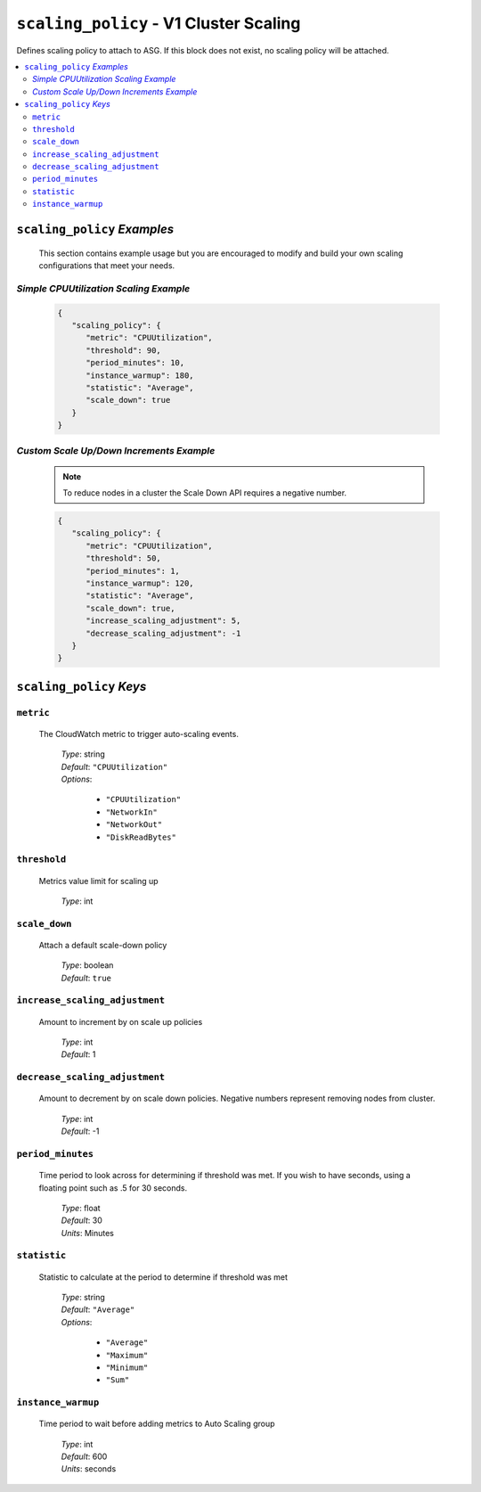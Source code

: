 .. _advanced_scaling_policy

#######################################
``scaling_policy`` - V1 Cluster Scaling
#######################################

Defines scaling policy to attach to ASG. If this block does not exist, no
scaling policy will be attached.

.. contents::
   :local:

``scaling_policy`` *Examples*
*****************************

   This section contains example usage but you are encouraged to modify and build your own scaling
   configurations that meet your needs.

*Simple CPUUtilization Scaling Example*
=======================================

   .. code-block:: json

      {
         "scaling_policy": {
            "metric": "CPUUtilization",
            "threshold": 90,
            "period_minutes": 10,
            "instance_warmup": 180,
            "statistic": "Average",
            "scale_down": true
         }
      }

*Custom Scale Up/Down Increments Example*
=========================================

   .. note::  To reduce nodes in a cluster the Scale Down API requires a negative number.

   .. code-block:: json

      {
         "scaling_policy": {
            "metric": "CPUUtilization",
            "threshold": 50,
            "period_minutes": 1,
            "instance_warmup": 120,
            "statistic": "Average",
            "scale_down": true,
            "increase_scaling_adjustment": 5,
            "decrease_scaling_adjustment": -1
         }
      }

``scaling_policy`` *Keys*
*************************

``metric``
==========

   The CloudWatch metric to trigger auto-scaling events.

      | *Type*: string
      | *Default*: ``"CPUUtilization"``
      | *Options*:

         - ``"CPUUtilization"``
         -  ``"NetworkIn"``
         -  ``"NetworkOut"``
         -  ``"DiskReadBytes"``

``threshold``
=============

   Metrics value limit for scaling up

      | *Type*: int

``scale_down``
==============

   Attach a default scale-down policy

      | *Type*: boolean
      | *Default*: ``true``

``increase_scaling_adjustment``
===============================

   Amount to increment by on scale up policies

      | *Type*: int
      | *Default*: 1

``decrease_scaling_adjustment``
===============================

   Amount to decrement by on scale down policies. Negative numbers represent removing nodes from cluster.

      | *Type*: int
      | *Default*: -1

``period_minutes``
==================

   Time period to look across for determining if threshold was met. If you wish to have seconds, using a 
   floating point such as .5 for 30 seconds.

      | *Type*: float
      | *Default*: 30
      | *Units*: Minutes

``statistic``
=============

   Statistic to calculate at the period to determine if threshold was met

      | *Type*: string
      | *Default*: ``"Average"``
      | *Options*:

         - ``"Average"``
         - ``"Maximum"``
         - ``"Minimum"``
         - ``"Sum"``

``instance_warmup``
===================

   Time period to wait before adding metrics to Auto Scaling group

      | *Type*: int
      | *Default*: 600
      | *Units*: seconds